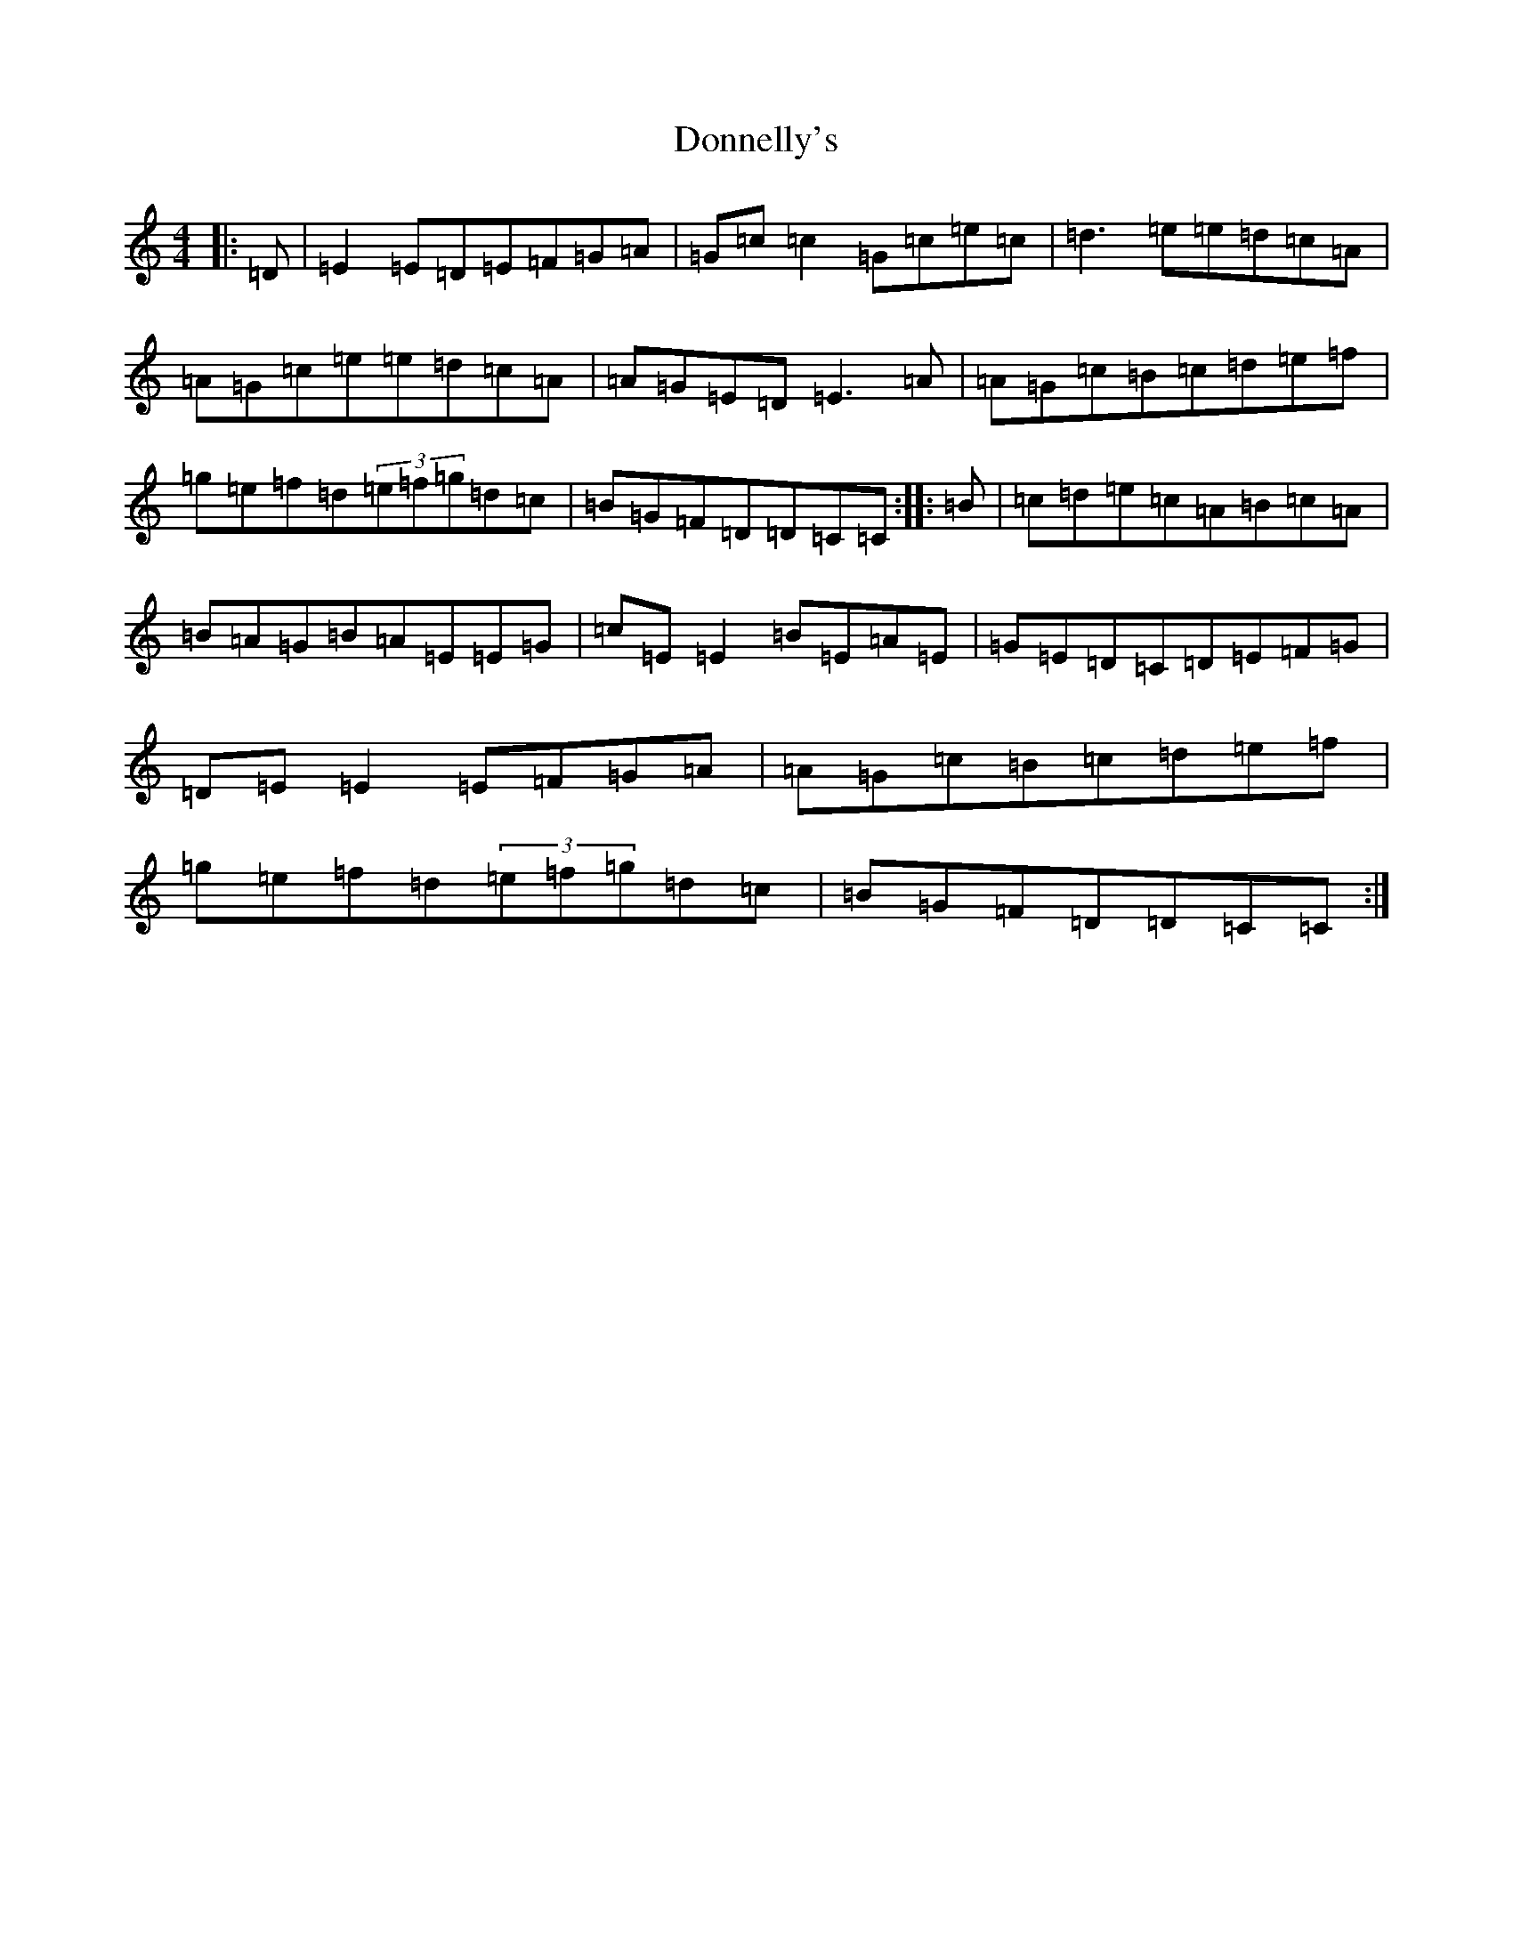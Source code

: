X: 5441
T: Donnelly's
S: https://thesession.org/tunes/4498#setting4498
R: reel
M:4/4
L:1/8
K: C Major
|:=D|=E2=E=D=E=F=G=A|=G=c=c2=G=c=e=c|=d3=e=e=d=c=A|=A=G=c=e=e=d=c=A|=A=G=E=D=E3=A|=A=G=c=B=c=d=e=f|=g=e=f=d(3=e=f=g=d=c|=B=G=F=D=D=C=C:||:=B|=c=d=e=c=A=B=c=A|=B=A=G=B=A=E=E=G|=c=E=E2=B=E=A=E|=G=E=D=C=D=E=F=G|=D=E=E2=E=F=G=A|=A=G=c=B=c=d=e=f|=g=e=f=d(3=e=f=g=d=c|=B=G=F=D=D=C=C:|